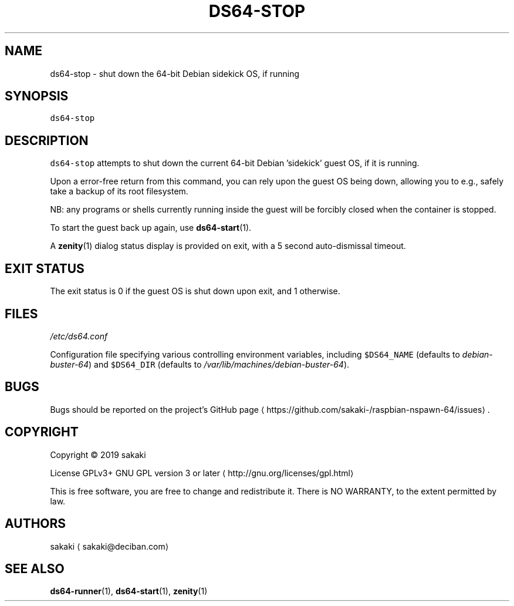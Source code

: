 .TH DS64\-STOP 1 "OCTOBER 2019"
.SH NAME
.PP
ds64\-stop \- shut down the 64\-bit Debian sidekick OS, if running
.SH SYNOPSIS
.PP
\fB\fCds64\-stop\fR
.SH DESCRIPTION
.PP
\fB\fCds64\-stop\fR attempts to shut down the current 64\-bit Debian 'sidekick' guest
OS, if it is running.
.PP
Upon a error\-free return from this command, you can rely upon the guest OS
being down, allowing you to e.g., safely take a backup of its root filesystem.
.PP
NB: any programs or shells currently running inside the guest will be
forcibly closed when the container is stopped.
.PP
To start the guest back up again, use 
.BR ds64-start (1).
.PP
A 
.BR zenity (1) 
dialog status display is provided on exit, with a 5 second
auto\-dismissal timeout.
.SH EXIT STATUS
.PP
The exit status is 0 if the guest OS is shut down upon exit, and 1 otherwise.
.SH FILES
.PP
\fI/etc/ds64.conf\fP
.PP
Configuration file specifying various controlling environment
variables, including \fB\fC$DS64_NAME\fR (defaults to \fIdebian\-buster\-64\fP) and
\fB\fC$DS64_DIR\fR (defaults to \fI/var/lib/machines/debian\-buster\-64\fP).
.SH BUGS
.PP
Bugs should be reported on the
project's GitHub page \[la]https://github.com/sakaki-/raspbian-nspawn-64/issues\[ra]\&.
.SH COPYRIGHT
.PP
Copyright \[co] 2019 sakaki
.PP
License GPLv3+ GNU GPL version 3 or later \[la]http://gnu.org/licenses/gpl.html\[ra]
.PP
This is free software, you are free to change and redistribute it.
There is NO WARRANTY, to the extent permitted by law.
.SH AUTHORS
.PP
sakaki \[la]sakaki@deciban.com\[ra]
.SH SEE ALSO
.PP
.BR ds64-runner (1), 
.BR ds64-start (1), 
.BR zenity (1)
